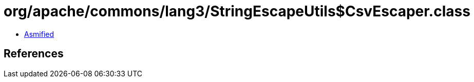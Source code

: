 = org/apache/commons/lang3/StringEscapeUtils$CsvEscaper.class

 - link:StringEscapeUtils$CsvEscaper-asmified.java[Asmified]

== References

